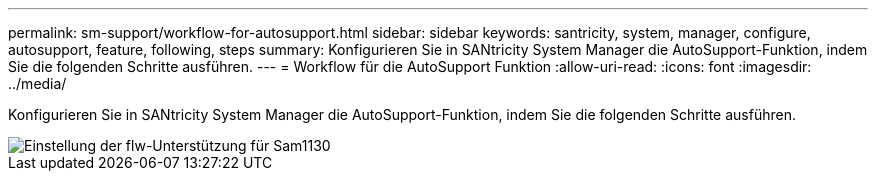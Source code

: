 ---
permalink: sm-support/workflow-for-autosupport.html 
sidebar: sidebar 
keywords: santricity, system, manager, configure, autosupport, feature, following, steps 
summary: Konfigurieren Sie in SANtricity System Manager die AutoSupport-Funktion, indem Sie die folgenden Schritte ausführen. 
---
= Workflow für die AutoSupport Funktion
:allow-uri-read: 
:icons: font
:imagesdir: ../media/


[role="lead"]
Konfigurieren Sie in SANtricity System Manager die AutoSupport-Funktion, indem Sie die folgenden Schritte ausführen.

image::../media/sam1130-flw-support-asup-setup.gif[Einstellung der flw-Unterstützung für Sam1130]
